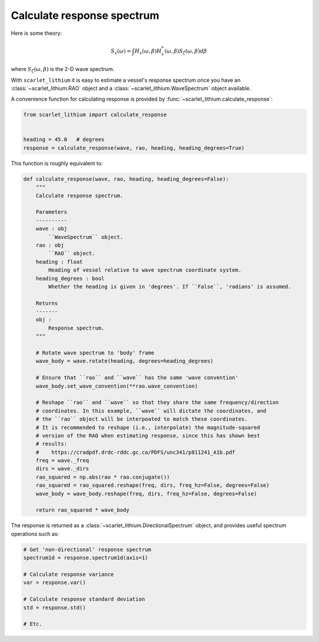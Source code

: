 Calculate response spectrum
===========================
Here is some theory:

.. math::
    S_x(\omega) = \int H_x(\omega, \beta)H_x^{*}(\omega, \beta) S_{\zeta}(\omega, \beta) d\beta

where :math:`S_{\zeta}(\omega, \beta)` is the 2-D wave spectrum.


With ``scarlet_lithium`` it is easy to estimate a vessel's response spectrum once
you have an :class:`~scarlet_lithium.RAO` object and a :class:`~scarlet_lithium.WaveSpectrum`
object available.

A convenience function for calculating response is provided by
:func:`~scarlet_lithium.calculate_response`:

.. code-block:: python

    from scarlet_lithium import calculate_response


    heading = 45.0   # degrees
    response = calculate_response(wave, rao, heading, heading_degrees=True)

This function is roughly equivalent to:

.. code-block:: python

    def calculate_response(wave, rao, heading, heading_degrees=False):
        """
        Calculate response spectrum.

        Parameters
        ----------
        wave : obj
            ``WaveSpectrum`` object.
        rao : obj
            ``RAO`` object.
        heading : float
            Heading of vessel relative to wave spectrum coordinate system.
        heading_degrees : bool
            Whether the heading is given in 'degrees'. If ``False``, 'radians' is assumed.

        Returns
        -------
        obj :
            Response spectrum.
        """

        # Rotate wave spectrum to 'body' frame
        wave_body = wave.rotate(heading, degrees=heading_degrees)

        # Ensure that ``rao`` and ``wave`` has the same 'wave convention'
        wave_body.set_wave_convention(**rao.wave_convention)

        # Reshape ``rao`` and ``wave`` so that they share the same frequency/direction
        # coordinates. In this example, ``wave`` will dictate the coordinates, and
        # the ``rao`` object will be interpoated to match these coordinates.
        # It is recommended to reshape (i.e., interpolate) the magnitude-squared
        # version of the RAO when estimating response, since this has shown best
        # results:
        #    https://cradpdf.drdc-rddc.gc.ca/PDFS/unc341/p811241_A1b.pdf
        freq = wave._freq
        dirs = wave._dirs
        rao_squared = np.abs(rao * rao.conjugate())
        rao_squared = rao_squared.reshape(freq, dirs, freq_hz=False, degrees=False)
        wave_body = wave_body.reshape(freq, dirs, freq_hz=False, degrees=False)

        return rao_squared * wave_body

The response is returned as a :class:`~scarlet_lithium.DirectionalSpectrum` object,
and provides useful spectrum operations such as:

.. code-block:: python

    # Get 'non-directional' response spectrum
    spectrum1d = response.spectrum1d(axis=1)

    # Calculate response variance
    var = response.var()

    # Calculate response standard deviation
    std = response.std()

    # Etc.

